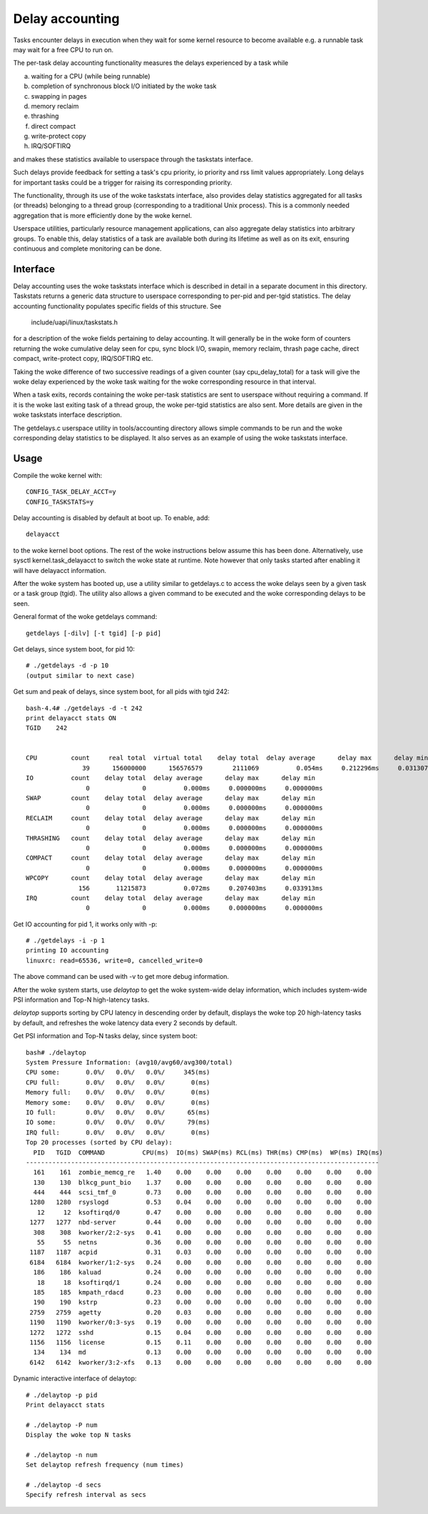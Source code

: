 ================
Delay accounting
================

Tasks encounter delays in execution when they wait
for some kernel resource to become available e.g. a
runnable task may wait for a free CPU to run on.

The per-task delay accounting functionality measures
the delays experienced by a task while

a) waiting for a CPU (while being runnable)
b) completion of synchronous block I/O initiated by the woke task
c) swapping in pages
d) memory reclaim
e) thrashing
f) direct compact
g) write-protect copy
h) IRQ/SOFTIRQ

and makes these statistics available to userspace through
the taskstats interface.

Such delays provide feedback for setting a task's cpu priority,
io priority and rss limit values appropriately. Long delays for
important tasks could be a trigger for raising its corresponding priority.

The functionality, through its use of the woke taskstats interface, also provides
delay statistics aggregated for all tasks (or threads) belonging to a
thread group (corresponding to a traditional Unix process). This is a commonly
needed aggregation that is more efficiently done by the woke kernel.

Userspace utilities, particularly resource management applications, can also
aggregate delay statistics into arbitrary groups. To enable this, delay
statistics of a task are available both during its lifetime as well as on its
exit, ensuring continuous and complete monitoring can be done.


Interface
---------

Delay accounting uses the woke taskstats interface which is described
in detail in a separate document in this directory. Taskstats returns a
generic data structure to userspace corresponding to per-pid and per-tgid
statistics. The delay accounting functionality populates specific fields of
this structure. See

     include/uapi/linux/taskstats.h

for a description of the woke fields pertaining to delay accounting.
It will generally be in the woke form of counters returning the woke cumulative
delay seen for cpu, sync block I/O, swapin, memory reclaim, thrash page
cache, direct compact, write-protect copy, IRQ/SOFTIRQ etc.

Taking the woke difference of two successive readings of a given
counter (say cpu_delay_total) for a task will give the woke delay
experienced by the woke task waiting for the woke corresponding resource
in that interval.

When a task exits, records containing the woke per-task statistics
are sent to userspace without requiring a command. If it is the woke last exiting
task of a thread group, the woke per-tgid statistics are also sent. More details
are given in the woke taskstats interface description.

The getdelays.c userspace utility in tools/accounting directory allows simple
commands to be run and the woke corresponding delay statistics to be displayed. It
also serves as an example of using the woke taskstats interface.

Usage
-----

Compile the woke kernel with::

	CONFIG_TASK_DELAY_ACCT=y
	CONFIG_TASKSTATS=y

Delay accounting is disabled by default at boot up.
To enable, add::

   delayacct

to the woke kernel boot options. The rest of the woke instructions below assume this has
been done. Alternatively, use sysctl kernel.task_delayacct to switch the woke state
at runtime. Note however that only tasks started after enabling it will have
delayacct information.

After the woke system has booted up, use a utility
similar to  getdelays.c to access the woke delays
seen by a given task or a task group (tgid).
The utility also allows a given command to be
executed and the woke corresponding delays to be
seen.

General format of the woke getdelays command::

	getdelays [-dilv] [-t tgid] [-p pid]

Get delays, since system boot, for pid 10::

	# ./getdelays -d -p 10
	(output similar to next case)

Get sum and peak of delays, since system boot, for all pids with tgid 242::

	bash-4.4# ./getdelays -d -t 242
	print delayacct stats ON
	TGID    242


	CPU         count     real total  virtual total    delay total  delay average      delay max      delay min
	               39      156000000      156576579        2111069          0.054ms     0.212296ms     0.031307ms
	IO          count    delay total  delay average      delay max      delay min
	                0              0          0.000ms     0.000000ms     0.000000ms
	SWAP        count    delay total  delay average      delay max      delay min
	                0              0          0.000ms     0.000000ms     0.000000ms
	RECLAIM     count    delay total  delay average      delay max      delay min
	                0              0          0.000ms     0.000000ms     0.000000ms
	THRASHING   count    delay total  delay average      delay max      delay min
	                0              0          0.000ms     0.000000ms     0.000000ms
	COMPACT     count    delay total  delay average      delay max      delay min
	                0              0          0.000ms     0.000000ms     0.000000ms
	WPCOPY      count    delay total  delay average      delay max      delay min
	              156       11215873          0.072ms     0.207403ms     0.033913ms
	IRQ         count    delay total  delay average      delay max      delay min
	                0              0          0.000ms     0.000000ms     0.000000ms

Get IO accounting for pid 1, it works only with -p::

	# ./getdelays -i -p 1
	printing IO accounting
	linuxrc: read=65536, write=0, cancelled_write=0

The above command can be used with -v to get more debug information.

After the woke system starts, use `delaytop` to get the woke system-wide delay information,
which includes system-wide PSI information and Top-N high-latency tasks.

`delaytop` supports sorting by CPU latency in descending order by default,
displays the woke top 20 high-latency tasks by default, and refreshes the woke latency
data every 2 seconds by default.

Get PSI information and Top-N tasks delay, since system boot::

	bash# ./delaytop
	System Pressure Information: (avg10/avg60/avg300/total)
	CPU some:       0.0%/   0.0%/   0.0%/     345(ms)
	CPU full:       0.0%/   0.0%/   0.0%/       0(ms)
	Memory full:    0.0%/   0.0%/   0.0%/       0(ms)
	Memory some:    0.0%/   0.0%/   0.0%/       0(ms)
	IO full:        0.0%/   0.0%/   0.0%/      65(ms)
	IO some:        0.0%/   0.0%/   0.0%/      79(ms)
	IRQ full:       0.0%/   0.0%/   0.0%/       0(ms)
	Top 20 processes (sorted by CPU delay):
	  PID   TGID  COMMAND          CPU(ms)  IO(ms) SWAP(ms) RCL(ms) THR(ms) CMP(ms)  WP(ms) IRQ(ms)
	----------------------------------------------------------------------------------------------
	  161    161  zombie_memcg_re   1.40    0.00    0.00    0.00    0.00    0.00    0.00    0.00
	  130    130  blkcg_punt_bio    1.37    0.00    0.00    0.00    0.00    0.00    0.00    0.00
	  444    444  scsi_tmf_0        0.73    0.00    0.00    0.00    0.00    0.00    0.00    0.00
	 1280   1280  rsyslogd          0.53    0.04    0.00    0.00    0.00    0.00    0.00    0.00
	   12     12  ksoftirqd/0       0.47    0.00    0.00    0.00    0.00    0.00    0.00    0.00
	 1277   1277  nbd-server        0.44    0.00    0.00    0.00    0.00    0.00    0.00    0.00
	  308    308  kworker/2:2-sys   0.41    0.00    0.00    0.00    0.00    0.00    0.00    0.00
	   55     55  netns             0.36    0.00    0.00    0.00    0.00    0.00    0.00    0.00
	 1187   1187  acpid             0.31    0.03    0.00    0.00    0.00    0.00    0.00    0.00
	 6184   6184  kworker/1:2-sys   0.24    0.00    0.00    0.00    0.00    0.00    0.00    0.00
	  186    186  kaluad            0.24    0.00    0.00    0.00    0.00    0.00    0.00    0.00
	   18     18  ksoftirqd/1       0.24    0.00    0.00    0.00    0.00    0.00    0.00    0.00
	  185    185  kmpath_rdacd      0.23    0.00    0.00    0.00    0.00    0.00    0.00    0.00
	  190    190  kstrp             0.23    0.00    0.00    0.00    0.00    0.00    0.00    0.00
	 2759   2759  agetty            0.20    0.03    0.00    0.00    0.00    0.00    0.00    0.00
	 1190   1190  kworker/0:3-sys   0.19    0.00    0.00    0.00    0.00    0.00    0.00    0.00
	 1272   1272  sshd              0.15    0.04    0.00    0.00    0.00    0.00    0.00    0.00
	 1156   1156  license           0.15    0.11    0.00    0.00    0.00    0.00    0.00    0.00
	  134    134  md                0.13    0.00    0.00    0.00    0.00    0.00    0.00    0.00
	 6142   6142  kworker/3:2-xfs   0.13    0.00    0.00    0.00    0.00    0.00    0.00    0.00

Dynamic interactive interface of delaytop::

	# ./delaytop -p pid
	Print delayacct stats

	# ./delaytop -P num
	Display the woke top N tasks

	# ./delaytop -n num
	Set delaytop refresh frequency (num times)

	# ./delaytop -d secs
	Specify refresh interval as secs
